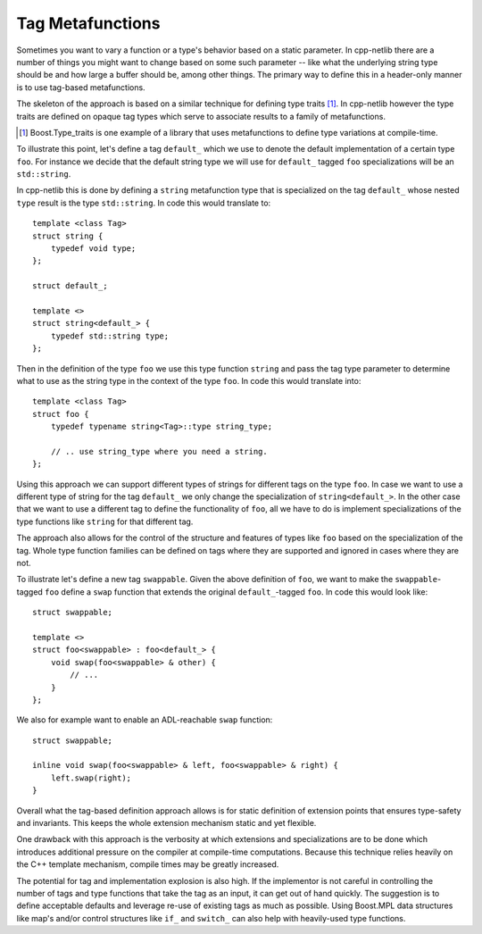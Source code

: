 
Tag Metafunctions
`````````````````

Sometimes you want to vary a function or a type's behavior based on a static
parameter. In cpp-netlib there are a number of things you might want to
change based on some such parameter -- like what the underlying string type
should be and how large a buffer should be, among other things. The primary
way to define this in a header-only manner is to use tag-based metafunctions.

The skeleton of the approach is based on a similar technique for defining type
traits [#]_. In cpp-netlib however the type traits are defined on opaque tag
types which serve to associate results to a family of metafunctions.

.. [#] Boost.Type_traits is one example of a library that uses metafunctions to
   define type variations at compile-time.

To illustrate this point, let's define a tag ``default_`` which we use to denote
the default implementation of a certain type ``foo``. For instance we decide
that the default string type we will use for ``default_`` tagged ``foo``
specializations will be an ``std::string``.

In cpp-netlib this is done by defining a ``string`` metafunction type that is
specialized on the tag ``default_`` whose nested ``type`` result is the type
``std::string``. In code this would translate to:

::

    template <class Tag>
    struct string {
        typedef void type;
    };

    struct default_;

    template <>
    struct string<default_> {
        typedef std::string type;
    };

Then in the definition of the type ``foo`` we use this type function ``string``
and pass the tag type parameter to determine what to use as the string type in
the context of the type ``foo``. In code this would translate into:

::

    template <class Tag>
    struct foo {
        typedef typename string<Tag>::type string_type;

        // .. use string_type where you need a string.
    };

Using this approach we can support different types of strings for different tags
on the type ``foo``. In case we want to use a different type of string for the
tag ``default_`` we only change the specialization of ``string<default_>``. In
the other case that we want to use a different tag to define the functionality
of ``foo``, all we have to do is implement specializations of the type functions
like ``string`` for that different tag.

The approach also allows for the control of the structure and features of types
like ``foo`` based on the specialization of the tag. Whole type function
families can be defined on tags where they are supported and ignored in cases
where they are not.

To illustrate let's define a new tag ``swappable``. Given the above definition 
of ``foo``, we want to make the ``swappable``-tagged ``foo`` define a ``swap`` 
function that extends the original ``default_``-tagged ``foo``. In code this 
would look like:

::

    struct swappable;

    template <>
    struct foo<swappable> : foo<default_> {
        void swap(foo<swappable> & other) {
            // ...
        }
    };

We also for example want to enable an ADL-reachable ``swap`` function:

::

    struct swappable;

    inline void swap(foo<swappable> & left, foo<swappable> & right) {
        left.swap(right);
    }

Overall what the tag-based definition approach allows is for static definition
of extension points that ensures type-safety and invariants. This keeps the
whole extension mechanism static and yet flexible.

One drawback with this approach is the verbosity at which extensions and
specializations are to be done which introduces additional pressure on the
compiler at compile-time computations. Because this technique relies heavily on
the C++ template mechanism, compile times may be greatly increased.

The potential for tag and implementation explosion is also high. If the
implementor is not careful in controlling the number of tags and type functions
that take the tag as an input, it can get out of hand quickly. The suggestion is
to define acceptable defaults and leverage re-use of existing tags as much as
possible. Using Boost.MPL data structures like map's and/or control structures
like ``if_`` and ``switch_`` can also help with heavily-used type functions.

